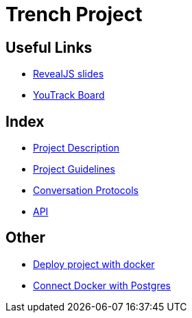 = Trench Project
ifndef::imagesdir[:imagesdir: images]

== Useful Links
- link:/01-projekte-2025-4chif-syp-trench/slides/project-presentation.html[RevealJS slides]
- https://vm81.htl-leonding.ac.at/agiles/99-400/current[YouTrack Board]

== Index 
- link:/01-projekte-2025-4chif-syp-trench/project-description[Project Description]

- link:/01-projekte-2025-4chif-syp-trench/project-guidelines[Project Guidelines]

- link:/01-projekte-2025-4chif-syp-trench/conversation-protocols[Conversation Protocols]

- link:/01-projekte-2025-4chif-syp-trench/api[API]

== Other 

- link:/01-projekte-2025-4chif-syp-trench/Deploy_Project_with_Docker[Deploy project with docker]
- link:/01-projekte-2025-4chif-syp-trench/connect-docker-with-postgres[Connect Docker with Postgres]